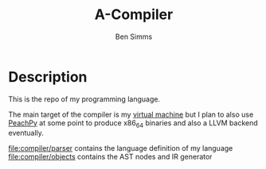 #+AUTHOR: Ben Simms
#+EMAIL: ben@bensimms.moe
#+TITLE: A-Compiler

* Description
This is the repo of my programming language.

The main target of the compiler is my [[https://github.com/nitros12/A-VM][virtual machine]] but I plan to also use
[[https://github.com/Maratyszcza/PeachPy][PeachPy]] at some point to produce x86_64 binaries and also a LLVM backend
eventually.

file:compiler/parser contains the language definition of my language
file:compiler/objects contains the AST nodes and IR generator

